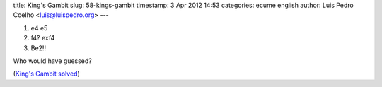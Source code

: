 title: King's Gambit
slug: 58-kings-gambit
timestamp: 3 Apr 2012 14:53
categories: ecume english
author: Luis Pedro Coelho <luis@luispedro.org>
---

1. e4 e5
2. f4? exf4
3. Be2!!

Who would have guessed?

(`King's Gambit solved <http://chessbase.com/newsdetail.asp?newsid=8047>`__)
